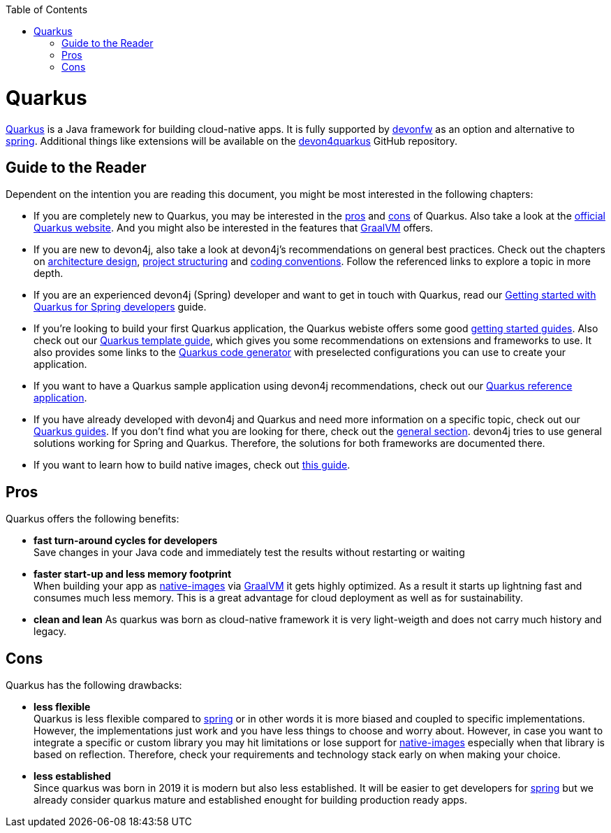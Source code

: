 :toc: macro
toc::[]

= Quarkus

https://quarkus.io[Quarkus] is a Java framework for building cloud-native apps.
It is fully supported by https://devonfw.com[devonfw] as an option and alternative to link:spring.asciidoc[spring].
Additional things like extensions will be available on the  https://github.com/devonfw/devon4quarkus[devon4quarkus] GitHub repository.

== Guide to the Reader

Dependent on the intention you are reading this document, you might be most interested in the following chapters:

* If you are completely new to Quarkus, you may be interested in the xref:pros[pros] and xref:cons[cons] of Quarkus. Also take a look at the link:https://quarkus.io/g[official Quarkus website]. And you might also be interested in the features that link:https://www.graalvm.org/[GraalVM] offers.

* If you are new to devon4j, also take a look at devon4j's recommendations on general best practices. Check out the chapters on  link:architecture.asciidoc[architecture design], link:guide-structure-modern.asciidoc[project structuring] and link:coding-conventions[coding conventions]. Follow the referenced links to explore a topic in more depth.

* If you are an experienced devon4j (Spring) developer and want to get in touch with Quarkus, read our link:quarkus/getting-started-for-spring-developers.asciidoc[Getting started with Quarkus for Spring developers] guide.

* If you're looking to build your first Quarkus application, the Quarkus webiste offers some good link:https://quarkus.io/get-started/[getting started guides]. Also check out our link:quarkus/quarkus-template.asciidoc[Quarkus template guide], which gives you some recommendations on extensions and frameworks to use. It also provides some links to the link:https://code.quarkus.io/[Quarkus code generator] with preselected configurations you can use to create your application.

* If you want to have a Quarkus sample application using devon4j recommendations, check out our link:https://github.com/devonfw-sample/devon4quarkus-reference[Quarkus reference application].

* If you have already developed with devon4j and Quarkus and need more information on a specific topic, check out our link:https://devonfw.com/website/pages/docs/devon4j.wiki_devon4j.asciidoc_guides_2.html[Quarkus guides]. If you don't find what you are looking for there, check out the link:https://devonfw.com/website/pages/docs/devon4j.asciidoc_general.html[general section]. devon4j tries to use general solutions working for Spring and Quarkus. Therefore, the solutions for both frameworks are documented there.

* If you want to learn how to build native images, check out link:quarkus/guide-native-image.asciidoc[this guide].

[[pros]]
== Pros

Quarkus offers the following benefits:

* *fast turn-around cycles for developers* +
Save changes in your Java code and immediately test the results without restarting or waiting
* *faster start-up and less memory footprint* +
When building your app as link:quarkus/guide-native-image.asciidoc[native-images] via https://www.graalvm.org/[GraalVM] it gets highly optimized. As a result it starts up lightning fast and consumes much less memory. This is a great advantage for cloud deployment as well as for sustainability.
* *clean and lean*
As quarkus was born as cloud-native framework it is very light-weigth and does not carry much history and legacy.

[[cons]]
== Cons

Quarkus has the following drawbacks:

* *less flexible* +
Quarkus is less flexible compared to link:spring.asciidoc[spring] or in other words it is more biased and coupled to specific implementations. However, the implementations just work and you have less things to choose and worry about. However, in case you want to integrate a specific or custom library you may hit limitations or lose support for link:quarkus/guide-native-image.asciidoc[native-images] especially when that library is based on reflection. Therefore, check your requirements and technology stack early on when making your choice.
* *less established* +
Since quarkus was born in 2019 it is modern but also less established. It will be easier to get developers for link:spring.asciidoc[spring] but we already consider quarkus mature and established enought for building production ready apps.